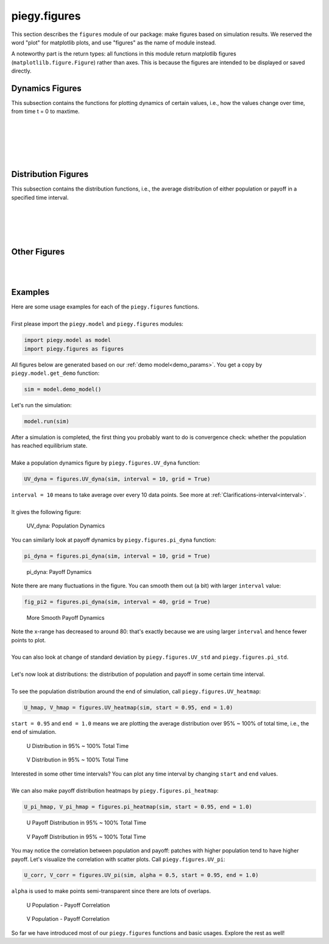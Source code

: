 .. _figures:

piegy.figures
=============

..  Example: https://www.sphinx-doc.org/en/master/tutorial/describing-code.html
    Grammar: https://www.sphinx-doc.org/en/master/usage/domains/python.html

This section describes the ``figures`` module of our package: make figures based on simulation results.
We reserved the word "plot" for matplotlib plots, and use "figures" as the name of module instead.

A noteworthy part is the return types: all functions in this module return matplotlib figures (``matplotlilb.figure.Figure``) rather than axes.
This is because the figures are intended to be displayed or saved directly.


Dynamics Figures
---------------------------------

This subsection contains the functions for plotting dynamics of certain values, i.e., how the values change over time, from time t = 0 to maxtime.

.. py:function:: figures.UV_dyna(sim, interval = 20, grid = True)

    .. line-block::
        Plot how U, V, and total population change over time.

    :param sim: where the parameters of the model and data are stored. 
    :type sim: ``piegy.model.simulation`` object

    :param interval: the function takes average over every ``interval`` many data points and makes plot. 
                    Used to smooth curves. See details at :ref:`Clarifications-interval<interval>`
    :type interval: int

    :param grid: whether to add grid lines to figure.
    :type grid: bool

    :return: a figure about the change of population over time.
    :rtype: matplotlib figure.

|

.. py:function:: figures.pi_dyna(sim, interval = 20, grid = True)

    .. line-block::
        Plot change of U, V, and total payoff over time.

    :param sim: where the parameters of the model and data are stored. 
    :type sim: ``piegy.model.simulation`` object

    :param interval: the function takes average over every ``interval`` many data points and makes plot. 
                    Used to smooth curves. See details at :ref:`Clarifications-interval<interval>`
    :type interval: int

    :param grid: whether to add grid lines to figure.
    :type grid: bool

    :return: a figure about the change of population over time.
    :rtype: matplotlib figure.

|

.. py:function:: figures.UV_std(sim, interval = 20, grid = True)

    .. line-block::
        Plot change of standard deviation of U, V population over time.

    :param sim: where the parameters of the model and data are stored. 
    :type sim: ``piegy.model.simulation`` object

    :param interval: the function takes average over every ``interval`` many data points and makes plot. 
                    Used to smooth curves. See details at :ref:`Clarifications-interval<interval>`
    :type interval: int

    :param grid: whether to add grid lines to figure.
    :type grid: bool

    :return: a figure about the change of population over time.
    :rtype: matplotlib figure.

|

.. py:function:: figures.pi_std(sim, interval = 20, grid = True)

    .. line-block::
        Plot change of standard deviation of U, V payoff over time.

    :param sim: where the parameters of the model and data are stored. 
    :type sim: ``piegy.model.simulation`` object

    :param interval: the function takes average over every ``interval`` many data points and makes plot. 
                    Used to smooth curves. See details at :ref:`Clarifications-interval<interval>`
    :type interval: int

    :param grid: whether to add grid lines to figure.
    :type grid: bool

    :return: a figure about the change of population over time.
    :rtype: matplotlib figure.

|

.. py:function:: figures.UV_hist(sim, U_color = 'purple', V_color = 'green', start = 0.95, end = 1.0)

    .. line-block::
        Make two histograms of U, V average population density in a specified time interval.

    :param sim: where the parameters of the model and data are stored. 
    :type sim: ``piegy.model.simulation`` object

    :param U_color: color for the histograms, using regular matplotlib colors.
    :type U_color: str

    :param V_color: similar to ``U_color``.
    :type V_color: str

    :param start: start of the time interval. Default 0.9 means the interval starts from 90% of maxtime. 
    :type start: float or int, :math:`\le 1`

    :param end: end of the time interval. Default 1.0 means the interval ends at exactly maxtime. See details of ``start`` and ``end`` at :ref:`Clarifications-start-end<start_end>`.
    :type end: float or int, :math:`\le 1`

    :return: two density histograms for U, V population.
    :rtype: matplotlib figure.

|

.. py:function:: figures.pi_hist(sim, U_color = 'purple', V_color = 'green', start = 0.95, end = 1.0)

    .. line-block::
        Make two histograms of U, V average payoff density in a specified time interval.

    :param sim: where the parameters of the model and data are stored. 
    :type sim: ``piegy.model.simulation`` object

    :param U_color: color for the histograms, using regular matplotlib colors.
    :type U_color: str

    :param V_color: similar to ``U_color``.
    :type V_color: str

    :param start: start of the time interval. Default 0.9 means the interval starts from 90% of maxtime. 
    :type start: float or int, :math:`\le 1`

    :param end: end of the time interval. Default 1.0 means the interval ends at exactly maxtime. See details of ``start`` and ``end`` at :ref:`Clarifications-start-end<start_end>`.
    :type end: float or int, :math:`\le 1`

    :return: two density histograms for U, V payoff.
    :rtype: matplotlib figure.


Distribution Figures
----------------------

This subsection contains the distribution functions, i.e., the average distribution of either population or payoff in a specified time interval.


.. _figures_UV_heatmap:

.. py:function:: figures.UV_heatmap(sim, U_color = 'Purples', V_color = 'Greens', start = 0.95, end = 1.0, annot = False, fmt = '.3g')

    .. line-block::
        Make two heatmaps for U, V average population distribution in a specified time interval.
        Intended for the 2D spatial setting, where both ``N`` and ``M`` larger than 1. For 1D space, please use :ref:`UV_bar<figures_UV_bar>`.

    :param sim: where the parameters of the model and data are stored. 
    :type sim: ``piegy.model.simulation`` object

    :param U_color: color to use for U's heatmap. Uses matplotlib color maps.
    :type U_color: str

    :param V_color: similar to ``U_color``.
    :type V_color: str

    :param start: start of the time interval. Default 0.9 means the interval starts from 90% of maxtime. 
    :type start: float or int, :math:`\le 1`

    :param end: end of the time interval. Default 1.0 means the interval ends at exactly maxtime. See details of ``start`` and ``end`` at :ref:`Clarifications-start-end<start_end>`.
    :type end: float or int, :math:`\le 1`
    
    :param annot: add annotations: show the exact population at each patch, passed to ``seaborn.heatmap`` function.
    :type annot: bool

    :param fmt: format of the annotation numbers, passed to ``seaborn.heatmap`` function. ``'.3g'`` is for 3 significant digits.
    :type fmt: str

    :return: two heatmaps of distribution of U, V population.
    :rtype: matplotlib figure.

|

.. _figures_pi_heatmap:

.. py:function:: figures.pi_heatmap(sim, U_color = 'BuPu', V_color = 'YlGn', start = 0.95, end = 1.0, annot = False, fmt = '.3g')

    .. line-block::
        Make two heatmaps for U, V average payoff distribution in a specified time interval.
        Intended for 2D spatial setting, where both ``N`` and ``M`` larger than 1. For 1D space, please use :ref:`pi_bar<figures_pi_bar>`.

        Recommend using different colors for population and payoff to avoid confusion.

    :param sim: where the parameters of the model and data are stored. 
    :type sim: ``piegy.model.simulation`` object

    :param U_color: color to use for U's heatmap. Uses matplotlib color maps.
    :type U_color: str

    :param V_color: similar to ``U_color``.
    :type V_color: str

    :param start: start of the time interval. Default 0.9 means the interval starts from 90% of maxtime. 
    :type start: float or int, :math:`\le 1`

    :param end: end of the time interval. Default 1.0 means the interval ends at exactly maxtime. See details of ``start`` and ``end`` at :ref:`Clarifications-start-end<start_end>`.
    :type end: float or int, :math:`\le 1`
    
    :param annot: add annotations: show the exact population at each patch, passed to ``seaborn.heatmap`` function.
    :type annot: bool

    :param fmt: format of the annotation numbers, passed to ``seaborn.heatmap`` function. ``'.3g'`` is for 3 significant digits.
    :type fmt: str

    :return: two heatmaps of distribution of U, V population.
    :rtype: matplotlib figure.

|

.. _figures_UV_bar:

.. py:function:: figures.UV_bar(sim, U_color = 'purple', V_color = 'green', start = 0.95, end = 1.0)

    .. line-block::
        Make two barplots for U, V average population distribution in a specified time interval.
        Intended for 1D spatial setting, where ``N`` = 1. For 2D space, please use :ref:`UV_heatmap<figures_UV_heatmap>`.

    :param sim: where the parameters of the model and data are stored. 
    :type sim: ``piegy.model.simulation`` object

    :param U_color: color for the barplots. Note we are not making heatmaps, so please use regular colors rather than color maps.
    :type U_color: str

    :param V_color: similar to ``U_color``.
    :type V_color: str

    :param start: start of the time interval. Default 0.9 means the interval starts from 90% of maxtime. 
    :type start: float or int, :math:`\le 1`

    :param end: end of the time interval. Default 1.0 means the interval ends at exactly maxtime. See details of ``start`` and ``end`` at :ref:`Clarifications-start-end<start_end>`.
    :type end: float or int, :math:`\le 1`

    :return: two baplots of distribution of U, V population.
    :rtype: matplotlib figure.

|

.. _figures_pi_bar:

.. py:function:: figures.pi_bar(sim, U_color = 'violet', V_color = 'yellowgreen', start = 0.95, end = 1.0)

    .. line-block::
        Make two barplots for U, V average population distribution in a specified time interval.
        Intended for 1D spatial setting, where ``N`` equal to 1. For 2D space, please use :ref:`pi_heatmap<figures_pi_heatmap>`.

        Recommend using different colors for population and payoff to avoid confusion.

    :param sim: where the parameters of the model and data are stored. 
    :type sim: ``piegy.model.simulation`` object

    :param U_color: color for the barplots. Note we are not making heatmaps, so please use regular colors rather than color maps.
    :type U_color: str

    :param V_color: similar to ``U_color``.
    :type V_color: str

    :param start: start of the time interval. Default 0.9 means the interval starts from 90% of maxtime. 
    :type start: float or int, :math:`\le 1`

    :param end: end of the time interval. Default 1.0 means the interval ends at exactly maxtime. See details of ``start`` and ``end`` at :ref:`Clarifications-start-end<start_end>`.
    :type end: float or int, :math:`\le 1`

    :return: two baplots of distribution of U, V population.
    :rtype: matplotlib figure.

|

Other Figures
-------------

.. py:function:: figures.UV_pi(sim, U_color = 'violet', V_color = 'yellowgreen', alpha = 0.25, start = 0.95, end = 1.0)

    .. line-block::
        Make a scatter plot for the correlation between average population and average payoff over a specified time interval.
        Every point denotes a patch, its x-coord is the patch's population, y-coord is payoff.

    :param sim: where the parameters of the model and data are stored. 
    :type sim: ``piegy.model.simulation`` object

    :param U_color: color for the barplots. Note we are not making heatmaps, so please use regular colors rather than color maps.
    :type U_color: str

    :param V_color: similar to ``U_color``.
    :type V_color: str

    :param start: start of the time interval. Default 0.9 means the interval starts from 90% of maxtime. 
    :type start: float or int, :math:`\le 1`

    :param end: end of the time interval. Default 1.0 means the interval ends at exactly maxtime. See details of ``start`` and ``end`` at :ref:`Clarifications-start-end<start_end>`.
    :type end: float or int, :math:`\le 1`

    :return: two baplots of distribution of U, V population.
    :rtype: matplotlib figure.

    :return: two scatter plots for correlation between population and payoff, for U and V two species.
    :rtype: matplotlib figure.

|

.. py:function:: figures.UV_expected(sim, U_color = 'Purples', V_color = 'Greens', annot = False, fmt = '.3g')

    .. line-block::
        Calculate and plot expected population of every patch only based on payoff matrices, assuming no migration or any stochastic process. Handles both 1D and 2D case.
        For 2D, population is shown in heatmaps. And for 1D, uses barplots.

    :param sim: where the parameters of the model and data are stored. 
    :type sim: ``piegy.model.simulation`` object

    :param U_color: color for U's plot. Please use matplotlib color map if your space is 2D, use regular colors if 1D.
    :type U_color: str

    :param V_color: same as ``U_color``.
    :type V_color: str

    :param annot: Used for 2D heatmaps, whether to explicitly show numbers in every patch (add annotations), passed to ``seaborn.heatmap`` function.
    :type annot: bool

    :param fmt: format of annotations. Default ".3g" is to show 3 significant digits. Passed to ``seaborn.heatmap`` function.
    :type fmt: str

    :return: two heatmaps or barplots about the distribution of U, V expected population.
    :rtype: matplotlib figure

|

.. _figures_examples:

Examples
---------

.. line-block::
    Here are some usage examples for each of the ``piegy.figures`` functions. 

    First please import the ``piegy.model`` and ``piegy.figures`` modules:

.. code-block:: python

    import piegy.model as model
    import piegy.figures as figures

.. line-block::
    All figures below are generated based on our :ref:`demo model<demo_params>`. You get a copy by ``piegy.model.get_demo`` function:

.. code-block:: python

    sim = model.demo_model()

.. line-block::
    Let's run the simulation:

.. code-block:: python

    model.run(sim)

.. line-block::
    After a simulation is completed, the first thing you probably want to do is convergence check: whether the population has reached equilibrium state.

    Make a population dynamics figure by ``piegy.figures.UV_dyna`` function:

.. code-block:: python

    UV_dyna = figures.UV_dyna(sim, interval = 10, grid = True)

.. line-block::
    ``interval = 10`` means to take average over every 10 data points. See more at :ref:`Clarifications-interval<interval>`.

    It gives the following figure:

.. figure:: images/demo_model/UV_dyna.png

    UV_dyna: Population Dynamics

.. line-block::
    You can similarly look at payoff dynamics by ``piegy.figures.pi_dyna`` function:

.. code-block:: python

    pi_dyna = figures.pi_dyna(sim, interval = 10, grid = True)

.. figure:: images/demo_model/pi_dyna_10.png

    pi_dyna: Payoff Dynamics

.. line-block::
    Note there are many fluctuations in the figure. You can smooth them out (a bit) with larger ``interval`` value:

.. code-block:: python

    fig_pi2 = figures.pi_dyna(sim, interval = 40, grid = True)

.. figure:: images/demo_model/pi_dyna_40.png

    More Smooth Payoff Dynamics 

.. line-block::
    Note the x-range has decreased to around 80: that's exactly because we are using larger ``interval`` and hence fewer points to plot.

    You can also look at change of standard deviation by ``piegy.figures.UV_std`` and ``piegy.figures.pi_std``.

|

.. line-block::
    Let's now look at distributions: the distribution of population and payoff in some certain time interval.

    To see the population distribution around the end of simulation, call ``piegy.figures.UV_heatmap``:

.. code-block:: python

    U_hmap, V_hmap = figures.UV_heatmap(sim, start = 0.95, end = 1.0)

.. line-block::
    ``start = 0.95`` and ``end = 1.0`` means we are plotting the average distribution over 95% ~ 100% of total time, i.e., the end of simulation.

.. figure:: images/demo_model/U_hmap.png

    U Distribution in 95% ~ 100% Total Time

.. figure:: images/demo_model/V_hmap.png

    V Distribution in 95% ~ 100% Total Time

.. line-block::
    Interested in some other time intervals? You can plot any time interval by changing ``start`` and ``end`` values. 

    We can also make payoff distribution heatmaps by ``piegy.figures.pi_heatmap``:

.. code-block:: python

    U_pi_hmap, V_pi_hmap = figures.pi_heatmap(sim, start = 0.95, end = 1.0)

.. figure:: images/demo_model/Upi_hmap.png

    U Payoff Distribution in 95% ~ 100% Total Time

.. figure:: images/demo_model/Vpi_hmap.png

    V Payoff Distribution in 95% ~ 100% Total Time


You may notice the correlation between population and payoff: patches with higher population tend to have higher payoff. 
Let's visualize the correlation with scatter plots. Call ``piegy.figures.UV_pi``:

.. code-block:: python

    U_corr, V_corr = figures.UV_pi(sim, alpha = 0.5, start = 0.95, end = 1.0)

.. line-block::
    ``alpha`` is used to make points semi-transparent since there are lots of overlaps.

.. figure:: images/demo_model/U_corr.png

    U Population - Payoff Correlation

.. figure:: images/demo_model/V_corr.png

    V Population - Payoff Correlation

So far we have introduced most of our ``piegy.figures`` functions and basic usages. Explore the rest as well!
